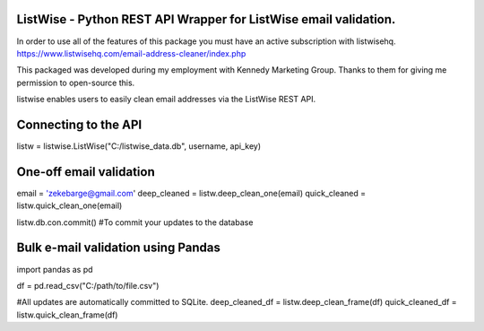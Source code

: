 ListWise - Python REST API Wrapper for ListWise email validation.
=================================================================

In order to use all of the features of this package you must have an active subscription with listwisehq.
https://www.listwisehq.com/email-address-cleaner/index.php

This packaged was developed during my employment with Kennedy Marketing Group.
Thanks to them for giving me permission to open-source this.

listwise enables users to easily clean email addresses via the ListWise REST API.

Connecting to the API
======================

listw = listwise.ListWise("C:/listwise_data.db", username, api_key)


One-off email validation
=========================
email = 'zekebarge@gmail.com'
deep_cleaned = listw.deep_clean_one(email)
quick_cleaned = listw.quick_clean_one(email)

listw.db.con.commit() #To commit your updates to the database



Bulk e-mail validation using Pandas
====================================
import pandas as pd

df = pd.read_csv("C:/path/to/file.csv")

#All updates are automatically committed to SQLite.
deep_cleaned_df = listw.deep_clean_frame(df)
quick_cleaned_df = listw.quick_clean_frame(df)






